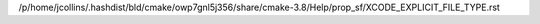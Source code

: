 /p/home/jcollins/.hashdist/bld/cmake/owp7gnl5j356/share/cmake-3.8/Help/prop_sf/XCODE_EXPLICIT_FILE_TYPE.rst